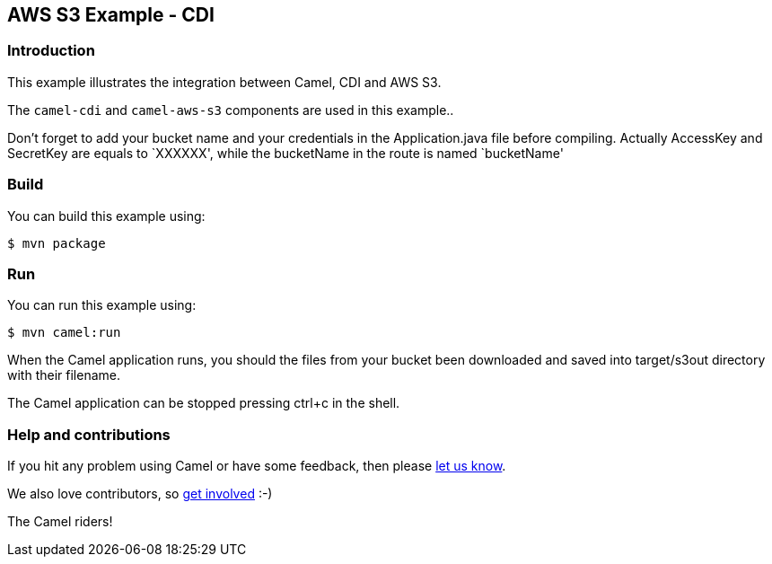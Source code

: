 == AWS S3 Example - CDI

=== Introduction

This example illustrates the integration between Camel, CDI and AWS S3.

The `+camel-cdi+` and `+camel-aws-s3+` components are used in this
example..

Don't forget to add your bucket name and your credentials in the
Application.java file before compiling. Actually AccessKey and SecretKey
are equals to `XXXXXX', while the bucketName in the route is named
`bucketName'

=== Build

You can build this example using:

[source,sh]
----
$ mvn package
----

=== Run

You can run this example using:

[source,sh]
----
$ mvn camel:run
----

When the Camel application runs, you should the files from your bucket
been downloaded and saved into target/s3out directory with their
filename.

The Camel application can be stopped pressing ctrl+c in the shell.

=== Help and contributions

If you hit any problem using Camel or have some feedback, then please
https://camel.apache.org/support.html[let us know].

We also love contributors, so
https://camel.apache.org/contributing.html[get involved] :-)

The Camel riders!
